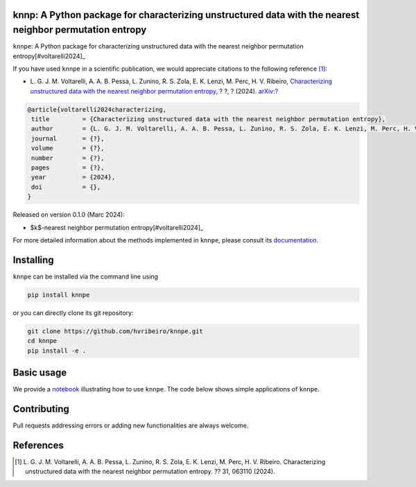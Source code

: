 .. |logo1| image:: https://img.shields.io/pypi/v/knnpe?style=plastic   :alt: PyPI 
   :target: https://pypi.org/project/knnpe/
   :scale: 100%
.. |logo2| image:: https://img.shields.io/github/license/hvribeiro/knnpe?style=plastic   :alt: GitHub 
   :target: https://github.com/hvribeiro/knnpe/blob/master/LICENSE
   :scale: 100%
.. |logo3| image:: https://img.shields.io/pypi/dm/knnpe?style=plastic   :alt: PyPI - Downloads
   :target: https://pypi.org/project/knnpe/
   :scale: 100%
.. |logo4| image:: https://readthedocs.org/projects/knnpe/badge/?version=latest
   :target: https://knnpe.readthedocs.io/?badge=latest
   :alt: Documentation Status
   :scale: 100%

|logo1| |logo2| |logo3| |logo4|

knnp: A Python package for characterizing unstructured data with the nearest neighbor permutation entropy
=========================================================================================================

``knnpe``: A Python package for characterizing unstructured data with the nearest neighbor permutation entropy[#voltarelli2024]_


If you have used ``knnpe`` in a scientific publication, we would appreciate citations to the following reference [#voltarelli2024]_:

- L. G. J. M. Voltarelli, A. A. B. Pessa, L. Zunino, R. S. Zola, E. K. Lenzi, M. Perc, H. V. Ribeiro, 
  `Characterizing unstructured data with the nearest neighbor permutation entropy <https://doi.org/?>`_, 
  ? ?, ? (2024).  `arXiv:? <https://arxiv.org/abs/?>`_

.. code-block:: bibtex
    
   @article{voltarelli2024characterizing,
    title         = {Characterizing unstructured data with the nearest neighbor permutation entropy}, 
    author        = {L. G. J. M. Voltarelli, A. A. B. Pessa, L. Zunino, R. S. Zola, E. K. Lenzi, M. Perc, H. V. Ribeiro},
    journal       = {?},
    volume        = {?},
    number        = {?},
    pages         = {?},
    year          = {2024},
    doi           = {},
   }


Released on version 0.1.0 (Marc 2024):

- $k$-nearest neighbor permutation entropy[#voltarelli2024]_

For more detailed information about the methods implemented in ``knnpe``, please 
consult its `documentation <https://hvribeiro.github.io/knnpe/_build/html/index.html>`_.

Installing
==========

``knnpe`` can be installed via the command line using

.. code-block:: console

   pip install knnpe

or you can directly clone its git repository:

.. code-block:: console

   git clone https://github.com/hvribeiro/knnpe.git
   cd knnpe
   pip install -e .


Basic usage
===========

We provide a `notebook <https://github.com/hvribeiro/knnpe/blob/master/examples/knnpe.ipynb>`_
illustrating how to use ``knnpe``. The code below shows simple applications of ``knnpe``.

.. code-block:: python


.. figure:: https://raw.githubusercontent.com/?.png
   :height: 489px
   :width: 633px
   :scale: 80 %
   :align: center


Contributing
============

Pull requests addressing errors or adding new functionalities are always welcome.

References
==========

.. [#voltarelli2024] L. G. J. M. Voltarelli, A. A. B. Pessa, L. Zunino, 
   R. S. Zola, E. K. Lenzi, M. Perc, H. V. Ribeiro. Characterizing unstructured 
   data with the nearest neighbor permutation entropy. ?? 31, 063110 (2024).